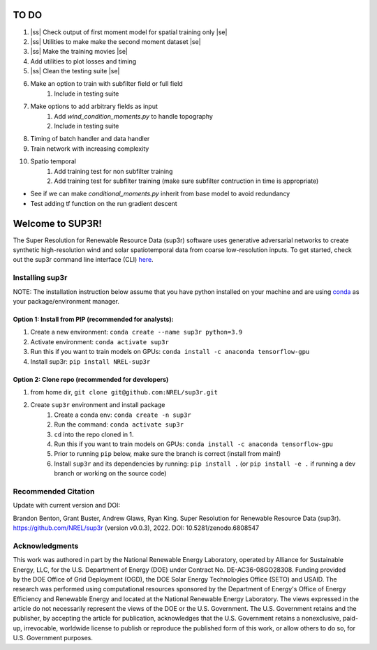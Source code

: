 .. |ss| raw:: html

   <strike>

.. |se| raw:: html

   </strike>
#################
TO DO
#################

#. |ss| Check output of first moment model for spatial training only |se|
#. |ss| Utilities to make make the second moment dataset |se|
#. |ss| Make the training movies |se| 
#. Add utilities to plot losses and timing
#. |ss| Clean the testing suite |se|
#. Make an option to train with subfilter field or full field
    #. Include in testing suite
#. Make options to add arbitrary fields as input
    #. Add `wind_condition_moments.py` to handle topography
    #. Include in testing suite
#. Timing of batch handler and data handler
#. Train network with increasing complexity
#. Spatio temporal
    #. Add training test for non subfilter training
    #. Add training test for subfilter training (make sure subfilter contruction in time is appropriate)
    

- See if we can make `conditional_moments.py` inherit from base model to avoid redundancy
- Test adding tf function on the run gradient descent

#################
Welcome to SUP3R!
#################

.. image:: https://github.com/NREL/sup3r/workflows/Documentation/badge.svg
    :target: https://nrel.github.io/sup3r/

.. image:: https://github.com/NREL/sup3r/workflows/Pytests/badge.svg
    :target: https://github.com/NREL/sup3r/actions?query=workflow%3A%22Pytests%22

.. image:: https://github.com/NREL/sup3r/workflows/Lint%20Code%20Base/badge.svg
    :target: https://github.com/NREL/sup3r/actions?query=workflow%3A%22Lint+Code+Base%22

.. image:: https://img.shields.io/pypi/pyversions/NREL-sup3r.svg
    :target: https://pypi.org/project/NREL-sup3r/

.. image:: https://badge.fury.io/py/NREL-sup3r.svg
    :target: https://badge.fury.io/py/NREL-sup3r

.. image:: https://codecov.io/gh/nrel/sup3r/branch/main/graph/badge.svg
    :target: https://codecov.io/gh/nrel/sup3r

.. image:: https://zenodo.org/badge/422324608.svg
    :target: https://zenodo.org/badge/latestdoi/422324608

.. inclusion-intro

The Super Resolution for Renewable Resource Data (sup3r) software uses
generative adversarial networks to create synthetic high-resolution wind and
solar spatiotemporal data from coarse low-resolution inputs. To get started,
check out the sup3r command line interface (CLI) `here
<https://nrel.github.io/sup3r/_cli/sup3r.html#sup3r>`_.

Installing sup3r
================

NOTE: The installation instruction below assume that you have python installed
on your machine and are using `conda <https://docs.conda.io/en/latest/index.html>`_
as your package/environment manager.

Option 1: Install from PIP (recommended for analysts):
------------------------------------------------------

1. Create a new environment: ``conda create --name sup3r python=3.9``

2. Activate environment: ``conda activate sup3r``

3. Run this if you want to train models on GPUs: ``conda install -c anaconda tensorflow-gpu``

4. Install sup3r: ``pip install NREL-sup3r``

Option 2: Clone repo (recommended for developers)
-------------------------------------------------

1. from home dir, ``git clone git@github.com:NREL/sup3r.git``

2. Create ``sup3r`` environment and install package
    1) Create a conda env: ``conda create -n sup3r``
    2) Run the command: ``conda activate sup3r``
    3) ``cd`` into the repo cloned in 1.
    4) Run this if you want to train models on GPUs: ``conda install -c anaconda tensorflow-gpu``
    5) Prior to running ``pip`` below, make sure the branch is correct (install
       from main!)
    6) Install ``sup3r`` and its dependencies by running:
       ``pip install .`` (or ``pip install -e .`` if running a dev branch
       or working on the source code)

Recommended Citation
====================

Update with current version and DOI:

Brandon Benton, Grant Buster, Andrew Glaws, Ryan King. Super Resolution for Renewable Resource Data (sup3r). https://github.com/NREL/sup3r (version v0.0.3), 2022. DOI: 10.5281/zenodo.6808547

Acknowledgments
===============

This work was authored in part by the National Renewable Energy Laboratory, operated by Alliance for Sustainable Energy, LLC, for the U.S. Department of Energy (DOE) under Contract No. DE-AC36-08GO28308. Funding provided by the DOE Office of Grid Deployment (OGD), the DOE Solar Energy Technologies Office (SETO) and USAID. The research was performed using computational resources sponsored by the Department of Energy's Office of Energy Efficiency and Renewable Energy and located at the National Renewable Energy Laboratory. The views expressed in the article do not necessarily represent the views of the DOE or the U.S. Government. The U.S. Government retains and the publisher, by accepting the article for publication, acknowledges that the U.S. Government retains a nonexclusive, paid-up, irrevocable, worldwide license to publish or reproduce the published form of this work, or allow others to do so, for U.S. Government purposes.
